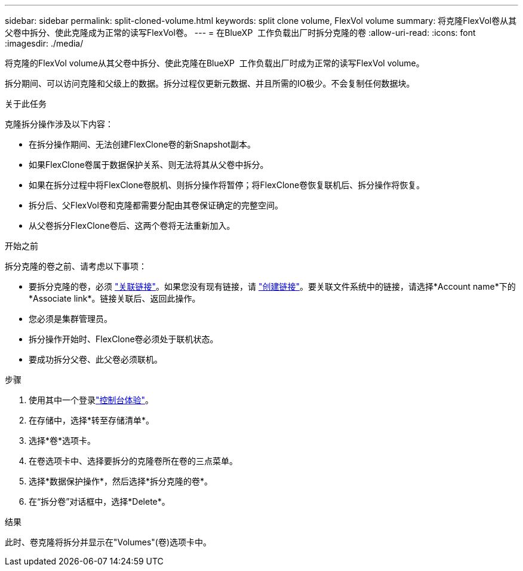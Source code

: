 ---
sidebar: sidebar 
permalink: split-cloned-volume.html 
keywords: split clone volume, FlexVol volume 
summary: 将克隆FlexVol卷从其父卷中拆分、使此克隆成为正常的读写FlexVol卷。 
---
= 在BlueXP  工作负载出厂时拆分克隆的卷
:allow-uri-read: 
:icons: font
:imagesdir: ./media/


[role="lead"]
将克隆的FlexVol volume从其父卷中拆分、使此克隆在BlueXP  工作负载出厂时成为正常的读写FlexVol volume。

拆分期间、可以访问克隆和父级上的数据。拆分过程仅更新元数据、并且所需的IO极少。不会复制任何数据块。

.关于此任务
克隆拆分操作涉及以下内容：

* 在拆分操作期间、无法创建FlexClone卷的新Snapshot副本。
* 如果FlexClone卷属于数据保护关系、则无法将其从父卷中拆分。
* 如果在拆分过程中将FlexClone卷脱机、则拆分操作将暂停；将FlexClone卷恢复联机后、拆分操作将恢复。
* 拆分后、父FlexVol卷和克隆都需要分配由其卷保证确定的完整空间。
* 从父卷拆分FlexClone卷后、这两个卷将无法重新加入。


.开始之前
拆分克隆的卷之前、请考虑以下事项：

* 要拆分克隆的卷，必须 link:manage-links.html["关联链接"]。如果您没有现有链接，请 link:create-link.html["创建链接"]。要关联文件系统中的链接，请选择*Account name*下的*Associate link*。链接关联后、返回此操作。
* 您必须是集群管理员。
* 拆分操作开始时、FlexClone卷必须处于联机状态。
* 要成功拆分父卷、此父卷必须联机。


.步骤
. 使用其中一个登录link:https://docs.netapp.com/us-en/workload-setup-admin/console-experiences.html["控制台体验"^]。
. 在存储中，选择*转至存储清单*。
. 选择*卷*选项卡。
. 在卷选项卡中、选择要拆分的克隆卷所在卷的三点菜单。
. 选择*数据保护操作*，然后选择*拆分克隆的卷*。
. 在“拆分卷”对话框中，选择*Delete*。


.结果
此时、卷克隆将拆分并显示在"Volumes"(卷)选项卡中。
